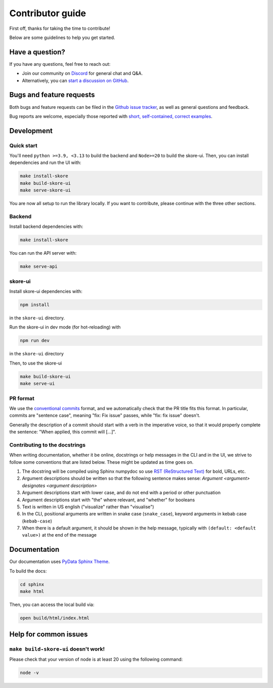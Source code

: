 .. _contributing:

Contributor guide
=================

First off, thanks for taking the time to contribute!

Below are some guidelines to help you get started.

Have a question?
----------------

If you have any questions, feel free to reach out:

- Join our community on `Discord <https://discord.gg/scBZerAGwW>`_ for general chat and Q&A.
- Alternatively, you can `start a discussion on GitHub <https://github.com/probabl-ai/skore/discussions>`_.

Bugs and feature requests
-------------------------

Both bugs and feature requests can be filed in the `Github issue tracker <https://github.com/probabl-ai/skore/issues>`_, as well as general questions and feedback.

Bug reports are welcome, especially those reported with `short, self-contained, correct examples <http://sscce.org/>`_.

Development
-----------

Quick start
^^^^^^^^^^^

You'll need ``python >=3.9, <3.13`` to build the backend and ``Node>=20`` to build the skore-ui. Then, you can install dependencies and run the UI with:

.. code:: console

    make install-skore
    make build-skore-ui
    make serve-skore-ui

You are now all setup to run the library locally.
If you want to contribute, please continue with the three other sections.

Backend
^^^^^^^

Install backend dependencies with:

.. code:: console
    
    make install-skore


You can run the API server with:

.. code:: console

    make serve-api

skore-ui
^^^^^^^^

Install skore-ui dependencies with:

.. code:: console
    
    npm install

in the ``skore-ui`` directory.

Run the skore-ui in dev mode (for hot-reloading) with

.. code:: console

    npm run dev

in the ``skore-ui`` directory

Then, to use the skore-ui

.. code:: console

    make build-skore-ui
    make serve-ui

PR format
^^^^^^^^^

We use the `conventional commits <https://www.conventionalcommits.org/en/v1.0.0/#summary>`_ format, and we automatically check that the PR title fits this format.
In particular, commits are "sentence case", meaning "fix: Fix issue" passes, while "fix: fix issue" doesn't.

Generally the description of a commit should start with a verb in the imperative voice, so that it would properly complete the sentence: "When applied, this commit will [...]".

Contributing to the docstrings
^^^^^^^^^^^^^^^^^^^^^^^^^^^^^^

When writing documentation, whether it be online, docstrings or help messages in the CLI and in the UI, we strive to follow some conventions that are listed below. These might be updated as time goes on.

#. The docstring will be compiled using Sphinx numpydoc so use `RST (ReStructured Text) <https://docs.open-mpi.org/en/v5.0.x/developers/rst-for-markdown-expats.html>`_ for bold, URLs, etc.
#. Argument descriptions should be written so that the following sentence makes sense: `Argument <argument> designates <argument description>`
#. Argument descriptions start with lower case, and do not end with a period or other punctuation
#. Argument descriptions start with "the" where relevant, and "whether" for booleans
#. Text is written in US english ("visualize" rather than "visualise")
#. In the CLI, positional arguments are written in snake case (``snake_case``), keyword arguments in kebab case (``kebab-case``)
#. When there is a default argument, it should be shown in the help message, typically with ``(default: <default value>)`` at the end of the message

Documentation
-------------

Our documentation uses `PyData Sphinx Theme <https://pydata-sphinx-theme.readthedocs.io/>`_.

To build the docs:

.. code:: console

    cd sphinx
    make html

Then, you can access the local build via:

.. code:: console

    open build/html/index.html

Help for common issues
----------------------

``make build-skore-ui`` doesn't work!
^^^^^^^^^^^^^^^^^^^^^^^^^^^^^^^^^^^^^

Please check that your version of node is at least 20 using the following command:

.. code:: console

    node -v

